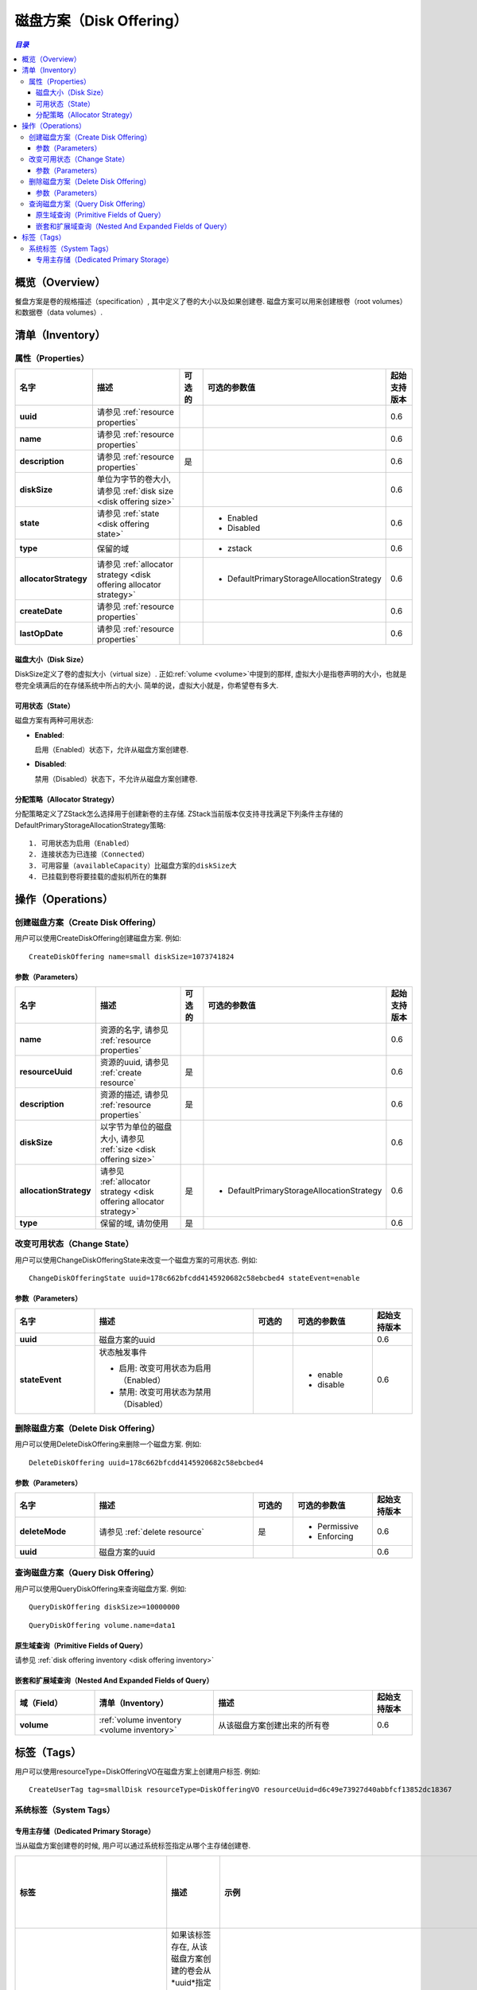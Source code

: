 .. _disk offering:

=============
磁盘方案（Disk Offering）
=============

.. contents:: `目录`
   :depth: 6

--------
概览（Overview）
--------

餐盘方案是卷的规格描述（specification）, 其中定义了卷的大小以及如果创建卷. 磁盘方案可以用来创建根卷（root volumes）和数据卷（data volumes）.

.. 注意:: 不能通过API创建根卷; 但是当你用ISO文件配置一个虚拟机的时候, 需要指定一个定义虚拟机根卷大小以及分配策略（allocator strategy）的磁盘方案，这是从磁盘方案创建根卷的唯一方法

.. _disk offering inventory:

---------
清单（Inventory）
---------

属性（Properties）
==========

.. list-table::
   :widths: 20 40 10 20 10
   :header-rows: 1

   * - 名字
     - 描述
     - 可选的
     - 可选的参数值
     - 起始支持版本
   * - **uuid**
     - 请参见 :ref:`resource properties`
     -
     -
     - 0.6
   * - **name**
     - 请参见 :ref:`resource properties`
     -
     -
     - 0.6
   * - **description**
     - 请参见 :ref:`resource properties`
     - 是
     -
     - 0.6
   * - **diskSize**
     - 单位为字节的卷大小, 请参见 :ref:`disk size <disk offering size>`
     -
     -
     - 0.6
   * - **state**
     - 请参见 :ref:`state <disk offering state>`
     -
     - - Enabled
       - Disabled
     - 0.6
   * - **type**
     - 保留的域
     -
     - - zstack
     - 0.6
   * - **allocatorStrategy**
     - 请参见 :ref:`allocator strategy <disk offering allocator strategy>`
     -
     - - DefaultPrimaryStorageAllocationStrategy
     - 0.6
   * - **createDate**
     - 请参见 :ref:`resource properties`
     -
     -
     - 0.6
   * - **lastOpDate**
     - 请参见 :ref:`resource properties`
     -
     -
     - 0.6

.. _disk offering size:

磁盘大小（Disk Size）
+++++++++

DiskSize定义了卷的虚拟大小（virtual size）. 正如:ref:`volume <volume>`中提到的那样, 虚拟大小是指卷声明的大小，也就是卷完全填满后的在存储系统中所占的大小. 简单的说，虚拟大小就是，你希望卷有多大.

.. _disk offering state:

可用状态（State）
+++++

磁盘方案有两种可用状态:

- **Enabled**:

  启用（Enabled）状态下，允许从磁盘方案创建卷.

- **Disabled**:

  禁用（Disabled）状态下，不允许从磁盘方案创建卷.

.. _disk offering allocator strategy:

分配策略（Allocator Strategy）
++++++++++++++++++

分配策略定义了ZStack怎么选择用于创建新卷的主存储. ZStack当前版本仅支持寻找满足下列条件主存储的DefaultPrimaryStorageAllocationStrategy策略::

    1. 可用状态为启用（Enabled）
    2. 连接状态为已连接（Connected）
    3. 可用容量（availableCapacity）比磁盘方案的diskSize大
    4. 已挂载到卷将要挂载的虚拟机所在的集群

.. 注意:: 仅当卷被挂载到虚拟机时，从磁盘方案创建的卷才会在主存储上实例化. 请参见 :ref:`volume status NotInstantiated <volume status>`.

----------
操作（Operations）
----------

创建磁盘方案（Create Disk Offering）
====================

用户可以使用CreateDiskOffering创建磁盘方案. 例如::

    CreateDiskOffering name=small diskSize=1073741824

参数（Parameters）
++++++++++

.. list-table::
   :widths: 20 40 10 20 10
   :header-rows: 1

   * - 名字
     - 描述
     - 可选的
     - 可选的参数值
     - 起始支持版本
   * - **name**
     - 资源的名字, 请参见 :ref:`resource properties`
     -
     -
     - 0.6
   * - **resourceUuid**
     - 资源的uuid, 请参见 :ref:`create resource`
     - 是
     -
     - 0.6
   * - **description**
     - 资源的描述, 请参见 :ref:`resource properties`
     - 是
     -
     - 0.6
   * - **diskSize**
     - 以字节为单位的磁盘大小, 请参见 :ref:`size <disk offering size>`
     -
     -
     - 0.6
   * - **allocationStrategy**
     - 请参见 :ref:`allocator strategy <disk offering allocator strategy>`
     - 是
     - - DefaultPrimaryStorageAllocationStrategy
     - 0.6
   * - **type**
     - 保留的域, 请勿使用
     - 是
     -
     - 0.6

改变可用状态（Change State）
============

用户可以使用ChangeDiskOfferingState来改变一个磁盘方案的可用状态. 例如::

    ChangeDiskOfferingState uuid=178c662bfcdd4145920682c58ebcbed4 stateEvent=enable

参数（Parameters）
++++++++++

.. list-table::
   :widths: 20 40 10 20 10
   :header-rows: 1

   * - 名字
     - 描述
     - 可选的
     - 可选的参数值
     - 起始支持版本
   * - **uuid**
     - 磁盘方案的uuid
     -
     -
     - 0.6
   * - **stateEvent**
     - 状态触发事件

       - 启用: 改变可用状态为启用（Enabled）
       - 禁用: 改变可用状态为禁用（Disabled）
     -
     - - enable
       - disable
     - 0.6

删除磁盘方案（Delete Disk Offering）
====================

用户可以使用DeleteDiskOffering来删除一个磁盘方案. 例如::

    DeleteDiskOffering uuid=178c662bfcdd4145920682c58ebcbed4

参数（Parameters）
++++++++++

.. list-table::
   :widths: 20 40 10 20 10
   :header-rows: 1

   * - 名字
     - 描述
     - 可选的
     - 可选的参数值
     - 起始支持版本
   * - **deleteMode**
     - 请参见 :ref:`delete resource`
     - 是
     - - Permissive
       - Enforcing
     - 0.6
   * - **uuid**
     - 磁盘方案的uuid
     -
     -
     - 0.6

查询磁盘方案（Query Disk Offering）
===================

用户可以使用QueryDiskOffering来查询磁盘方案. 例如::

    QueryDiskOffering diskSize>=10000000

::

    QueryDiskOffering volume.name=data1


原生域查询（Primitive Fields of Query）
+++++++++++++++++++++++++

请参见 :ref:`disk offering inventory <disk offering inventory>`

嵌套和扩展域查询（Nested And Expanded Fields of Query）
+++++++++++++++++++++++++++++++++++

.. list-table::
   :widths: 20 30 40 10
   :header-rows: 1

   * - 域（Field）
     - 清单（Inventory）
     - 描述
     - 起始支持版本
   * - **volume**
     - :ref:`volume inventory <volume inventory>`
     - 从该磁盘方案创建出来的所有卷
     - 0.6

----
标签（Tags）
----

用户可以使用resourceType=DiskOfferingVO在磁盘方案上创建用户标签. 例如::

    CreateUserTag tag=smallDisk resourceType=DiskOfferingVO resourceUuid=d6c49e73927d40abbfcf13852dc18367

系统标签（System Tags）
===========

专用主存储（Dedicated Primary Storage）
+++++++++++++++++++++++++

当从磁盘方案创建卷的时候, 用户可以通过系统标签指定从哪个主存储创建卷.

.. list-table::
   :widths: 20 30 40 10
   :header-rows: 1

   * - 标签
     - 描述
     - 示例
     - 起始支持版本
   * - **primaryStorage::allocator::uuid::{uuid}**
     - | 如果该标签存在, 从该磁盘方案创建的卷会从*uuid*指定的主存储分配;
       | 如果指定的主存储不存在或没有足够的容量，会报告分配失败（allocation failure）.
     - primaryStorage::allocator::uuid::b8398e8b7ff24527a3b81dc4bc64d974
     - 0.6
   * - **primaryStorage::allocator::userTag::{tag}::required**
     - | 如果该标签存在, 从该磁盘方案创建的卷会从带有用户标签*tag*的主存储分配;
       | 如果指定的主存储不存在或没有足够的容量，会报告分配失败（allocation failure）.
     - primaryStorage::allocator::userTag::SSD::required
     - 0.6
   * - **primaryStorage::allocator::userTag::{tag}**
     - | 如果该标签存在, 从该磁盘方案创建的卷会首先尝试从带有用户标签*tag*的主存储分配, 如果找不到带指定标签的主存储或容量不足，ZStack会随机选择一个主存储分配这个卷.
     - primaryStorage::allocator::userTag::SSD
     - 0.6

如果在磁盘方案上有多个上面提到的系统标签存在, 它们的优先顺序是::

    primaryStorage::allocator::uuid::{uuid} > primaryStorage::allocator::userTag::{tag}::required > primaryStorage::allocator::userTag::{tag}
